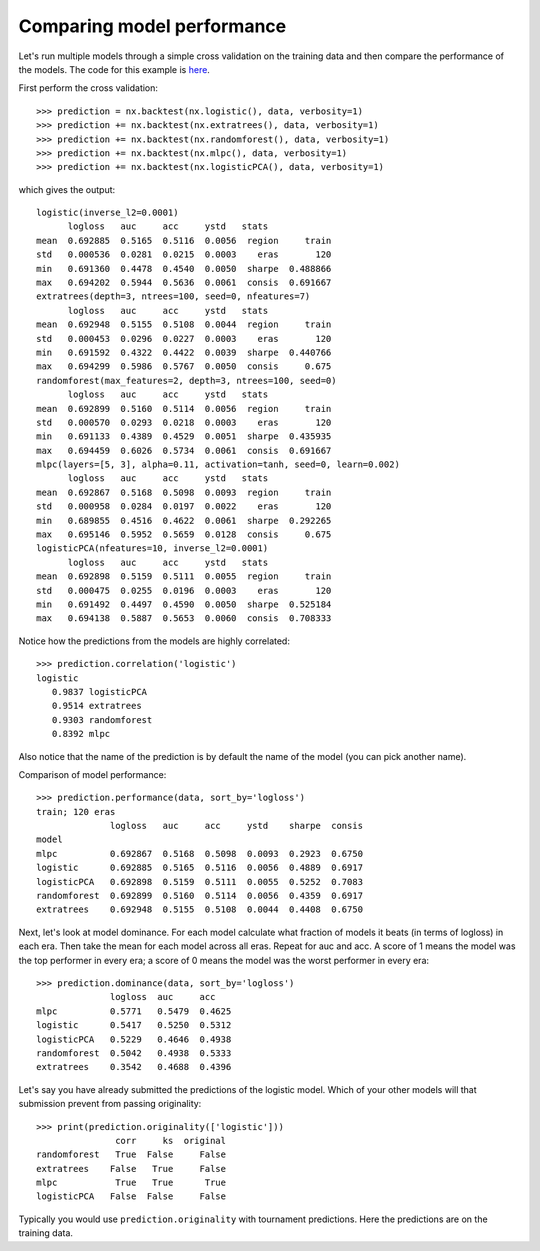 Comparing model performance
===========================

Let's run multiple models through a simple cross validation on the training
data and then compare the performance of the models. The code for this
example is `here`_.

First perform the cross validation::

    >>> prediction = nx.backtest(nx.logistic(), data, verbosity=1)
    >>> prediction += nx.backtest(nx.extratrees(), data, verbosity=1)
    >>> prediction += nx.backtest(nx.randomforest(), data, verbosity=1)
    >>> prediction += nx.backtest(nx.mlpc(), data, verbosity=1)
    >>> prediction += nx.backtest(nx.logisticPCA(), data, verbosity=1)

which gives the output::

    logistic(inverse_l2=0.0001)
          logloss   auc     acc     ystd   stats
    mean  0.692885  0.5165  0.5116  0.0056  region     train
    std   0.000536  0.0281  0.0215  0.0003    eras       120
    min   0.691360  0.4478  0.4540  0.0050  sharpe  0.488866
    max   0.694202  0.5944  0.5636  0.0061  consis  0.691667
    extratrees(depth=3, ntrees=100, seed=0, nfeatures=7)
          logloss   auc     acc     ystd   stats
    mean  0.692948  0.5155  0.5108  0.0044  region     train
    std   0.000453  0.0296  0.0227  0.0003    eras       120
    min   0.691592  0.4322  0.4422  0.0039  sharpe  0.440766
    max   0.694299  0.5986  0.5767  0.0050  consis     0.675
    randomforest(max_features=2, depth=3, ntrees=100, seed=0)
          logloss   auc     acc     ystd   stats
    mean  0.692899  0.5160  0.5114  0.0056  region     train
    std   0.000570  0.0293  0.0218  0.0003    eras       120
    min   0.691133  0.4389  0.4529  0.0051  sharpe  0.435935
    max   0.694459  0.6026  0.5734  0.0061  consis  0.691667
    mlpc(layers=[5, 3], alpha=0.11, activation=tanh, seed=0, learn=0.002)
          logloss   auc     acc     ystd   stats
    mean  0.692867  0.5168  0.5098  0.0093  region     train
    std   0.000958  0.0284  0.0197  0.0022    eras       120
    min   0.689855  0.4516  0.4622  0.0061  sharpe  0.292265
    max   0.695146  0.5952  0.5659  0.0128  consis     0.675
    logisticPCA(nfeatures=10, inverse_l2=0.0001)
          logloss   auc     acc     ystd   stats
    mean  0.692898  0.5159  0.5111  0.0055  region     train
    std   0.000475  0.0255  0.0196  0.0003    eras       120
    min   0.691492  0.4497  0.4590  0.0050  sharpe  0.525184
    max   0.694138  0.5887  0.5653  0.0060  consis  0.708333

Notice how the predictions from the models are highly correlated::

    >>> prediction.correlation('logistic')
    logistic
       0.9837 logisticPCA
       0.9514 extratrees
       0.9303 randomforest
       0.8392 mlpc

Also notice that the name of the prediction is by default the name of the
model (you can pick another name).

Comparison of model performance::

    >>> prediction.performance(data, sort_by='logloss')
    train; 120 eras
                  logloss   auc     acc     ystd    sharpe  consis
    model
    mlpc          0.692867  0.5168  0.5098  0.0093  0.2923  0.6750
    logistic      0.692885  0.5165  0.5116  0.0056  0.4889  0.6917
    logisticPCA   0.692898  0.5159  0.5111  0.0055  0.5252  0.7083
    randomforest  0.692899  0.5160  0.5114  0.0056  0.4359  0.6917
    extratrees    0.692948  0.5155  0.5108  0.0044  0.4408  0.6750

Next, let's look at model dominance. For each model calculate what fraction
of models it beats (in terms of logloss) in each era. Then take the mean for
each model across all eras. Repeat for auc and acc. A score of 1 means the
model was the top performer in every era; a score of 0 means the model was the
worst performer in every era::

    >>> prediction.dominance(data, sort_by='logloss')
                  logloss  auc     acc
    mlpc          0.5771   0.5479  0.4625
    logistic      0.5417   0.5250  0.5312
    logisticPCA   0.5229   0.4646  0.4938
    randomforest  0.5042   0.4938  0.5333
    extratrees    0.3542   0.4688  0.4396

Let's say you have already submitted the predictions of the logistic model.
Which of your other models will that submission prevent from passing
originality::

    >>> print(prediction.originality(['logistic']))
                   corr     ks  original
    randomforest   True  False     False
    extratrees    False   True     False
    mlpc           True   True      True
    logisticPCA   False  False     False

Typically you would use ``prediction.originality`` with tournament predictions.
Here the predictions are on the training data.

.. _here: https://github.com/kwgoodman/numerox/blob/master/examples/compare_models.py
